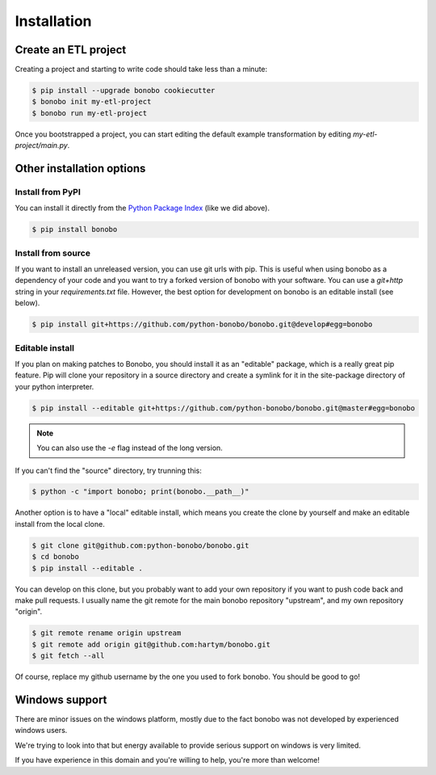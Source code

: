 Installation
============

Create an ETL project
:::::::::::::::::::::

Creating a project and starting to write code should take less than a minute:

.. code-block:: shell-session

    $ pip install --upgrade bonobo cookiecutter
    $ bonobo init my-etl-project
    $ bonobo run my-etl-project

Once you bootstrapped a project, you can start editing the default example transformation by editing
`my-etl-project/main.py`.

Other installation options
::::::::::::::::::::::::::

Install from PyPI
-----------------

You can install it directly from the `Python Package Index <https://pypi.python.org/pypi/bonobo>`_ (like we did above).

.. code-block:: shell-session

    $ pip install bonobo

Install from source
-------------------

If you want to install an unreleased version, you can use git urls with pip. This is useful when using bonobo as a
dependency of your code and you want to try a forked version of bonobo with your software. You can use a `git+http`
string in your `requirements.txt` file. However, the best option for development on bonobo is an editable install (see
below).

.. code-block:: shell-session

    $ pip install git+https://github.com/python-bonobo/bonobo.git@develop#egg=bonobo

Editable install
----------------

If you plan on making patches to Bonobo, you should install it as an "editable" package, which is a really great pip
feature. Pip will clone your repository in a source directory and create a symlink for it in the site-package directory
of your python interpreter.

.. code-block:: shell-session

    $ pip install --editable git+https://github.com/python-bonobo/bonobo.git@master#egg=bonobo

.. note:: You can also use the `-e` flag instead of the long version.

If you can't find the "source" directory, try trunning this:

.. code-block:: shell-session

    $ python -c "import bonobo; print(bonobo.__path__)"

Another option is to have a "local" editable install, which means you create the clone by yourself and make an editable install
from the local clone.

.. code-block:: shell-session

    $ git clone git@github.com:python-bonobo/bonobo.git
    $ cd bonobo
    $ pip install --editable .
    
You can develop on this clone, but you probably want to add your own repository if you want to push code back and make pull requests.
I usually name the git remote for the main bonobo repository "upstream", and my own repository "origin".

.. code-block:: shell-session
    
    $ git remote rename origin upstream
    $ git remote add origin git@github.com:hartym/bonobo.git
    $ git fetch --all

Of course, replace my github username by the one you used to fork bonobo. You should be good to go!

Windows support
:::::::::::::::

There are minor issues on the windows platform, mostly due to the fact bonobo was not developed by experienced windows
users.

We're trying to look into that but energy available to provide serious support on windows is very limited.

If you have experience in this domain and you're willing to help, you're more than welcome!

